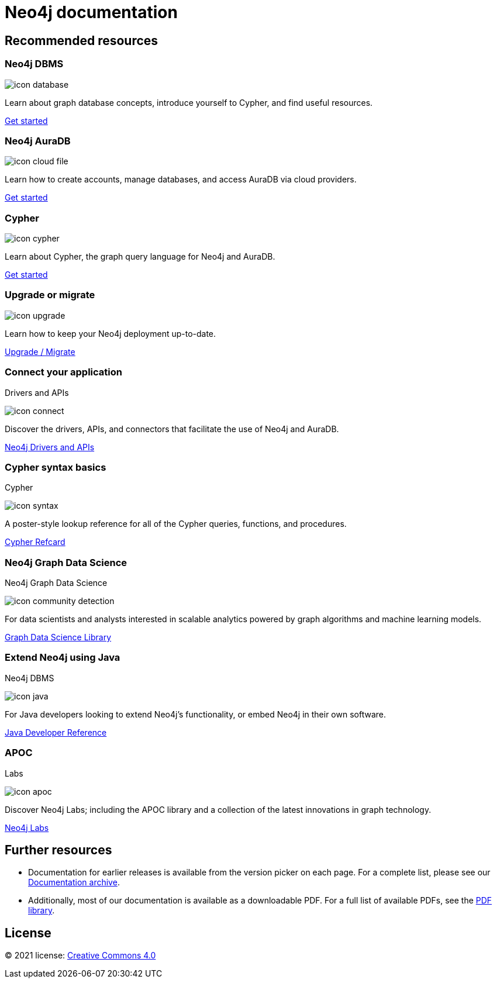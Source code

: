 = Neo4j documentation
:page-layout: docs-home
:page-theme: docs
:!toc:
:page-toclevels: -1

[.display]
== Recommended resources

=== Neo4j DBMS

[.icon]
// include::partial$neo4j-icon-svg.adoc[]
image:icon-database.svg[]

[.description]
Learn about graph database concepts, introduce yourself to Cypher, and find useful resources.

[.link]
link:{docs-home}/getting-started[Get started]

=== Neo4j AuraDB

[.icon]
image:icon-cloud-file.svg[]

[.description]
Learn how to create accounts, manage databases, and access AuraDB via cloud providers.

[.link]
link:{docs-home}/aura[Get started]

=== Cypher

[.icon]
image:icon-cypher.svg[]

[.description]
Learn about Cypher, the graph query language for Neo4j and AuraDB.

[.link]
link:{docs-home}/cypher-manual[Get started]

=== Upgrade or migrate

[.icon]
image:icon-upgrade.svg[]

[.description]
Learn how to keep your Neo4j deployment up-to-date.

[.link]
link:{docs-home}/upgrade-migration-guide[Upgrade / Migrate]

=== Connect your application

[.category]
Drivers and APIs

[.icon]
image:icon-connect.svg[]

[.description]
Discover the drivers, APIs, and connectors that facilitate the use of Neo4j and AuraDB.

[.link]
xref:drivers-apis.adoc[Neo4j Drivers and APIs]

=== Cypher syntax basics

[.category]
Cypher

[.icon]
image:icon-syntax.svg[]

[.description]
A poster-style lookup reference for all of the Cypher queries, functions, and procedures.

[.link]
// xref:cypher-refcard:index.adoc[Cypher refcard]
link:{docs-home}/cypher-refcard[Cypher Refcard]

=== Neo4j Graph Data Science

[.category]
Neo4j Graph Data Science

[.icon]
image:icon-community-detection.svg[]

[.description]
For data scientists and analysts interested in scalable analytics powered by graph algorithms and machine learning models.

[.link]
link:{docs-home}/graph-data-science[Graph Data Science Library]

=== Extend Neo4j using Java

[.category]
Neo4j DBMS

[.icon]
image:icon-java.svg[]

[.description]
For Java developers looking to extend Neo4j’s functionality, or embed Neo4j in their own software.

[.link]
link:{docs-home}/java-reference[Java Developer Reference]

=== APOC

[.category]
Labs

[.icon]
image:icon-apoc.svg[]

[.description]
Discover Neo4j Labs; including the APOC library and a collection of the latest innovations in graph technology.

[.link]
link:https://neo4j.com/labs[Neo4j Labs]

[.display]
== Further resources

* Documentation for earlier releases is available from the version picker on each page.
For a complete list, please see our xref:resources:docs-archive.adoc[Documentation archive].
* Additionally, most of our documentation is available as a downloadable PDF.
For a full list of available PDFs, see the xref:resources:pdf-library.adoc[PDF library].

== License

© 2021 license: link:{docs-home}/license[Creative Commons 4.0]